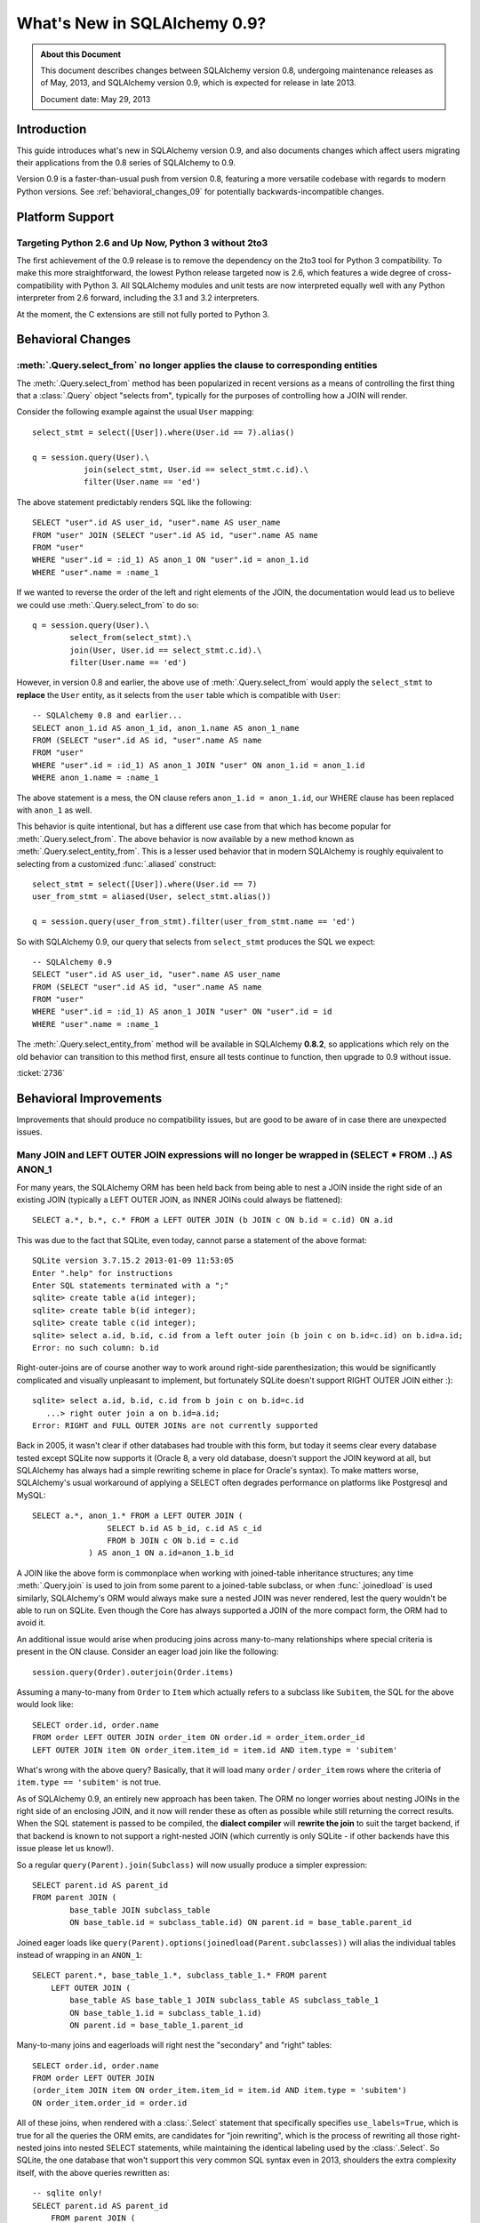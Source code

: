 ==============================
What's New in SQLAlchemy 0.9?
==============================

.. admonition:: About this Document

    This document describes changes between SQLAlchemy version 0.8,
    undergoing maintenance releases as of May, 2013,
    and SQLAlchemy version 0.9, which is expected for release
    in late 2013.

    Document date: May 29, 2013

Introduction
============

This guide introduces what's new in SQLAlchemy version 0.9,
and also documents changes which affect users migrating
their applications from the 0.8 series of SQLAlchemy to 0.9.

Version 0.9 is a faster-than-usual push from version 0.8,
featuring a more versatile codebase with regards to modern
Python versions.   See :ref:`behavioral_changes_09` for
potentially backwards-incompatible changes.

Platform Support
================

Targeting Python 2.6 and Up Now, Python 3 without 2to3
-------------------------------------------------------

The first achievement of the 0.9 release is to remove the dependency
on the 2to3 tool for Python 3 compatibility.  To make this
more straightforward, the lowest Python release targeted now
is 2.6, which features a wide degree of cross-compatibility with
Python 3.   All SQLAlchemy modules and unit tests are now interpreted
equally well with any Python interpreter from 2.6 forward, including
the 3.1 and 3.2 interpreters.

At the moment, the C extensions are still not fully ported to
Python 3.



.. _behavioral_changes_09:

Behavioral Changes
==================

.. _migration_2736:

:meth:`.Query.select_from` no longer applies the clause to corresponding entities
---------------------------------------------------------------------------------

The :meth:`.Query.select_from` method has been popularized in recent versions
as a means of controlling the first thing that a :class:`.Query` object
"selects from", typically for the purposes of controlling how a JOIN will
render.

Consider the following example against the usual ``User`` mapping::

    select_stmt = select([User]).where(User.id == 7).alias()

    q = session.query(User).\
               join(select_stmt, User.id == select_stmt.c.id).\
               filter(User.name == 'ed')

The above statement predictably renders SQL like the following::

    SELECT "user".id AS user_id, "user".name AS user_name
    FROM "user" JOIN (SELECT "user".id AS id, "user".name AS name
    FROM "user"
    WHERE "user".id = :id_1) AS anon_1 ON "user".id = anon_1.id
    WHERE "user".name = :name_1

If we wanted to reverse the order of the left and right elements of the
JOIN, the documentation would lead us to believe we could use
:meth:`.Query.select_from` to do so::

    q = session.query(User).\
            select_from(select_stmt).\
            join(User, User.id == select_stmt.c.id).\
            filter(User.name == 'ed')

However, in version 0.8 and earlier, the above use of :meth:`.Query.select_from`
would apply the ``select_stmt`` to **replace** the ``User`` entity, as it
selects from the ``user`` table which is compatible with ``User``::

    -- SQLAlchemy 0.8 and earlier...
    SELECT anon_1.id AS anon_1_id, anon_1.name AS anon_1_name
    FROM (SELECT "user".id AS id, "user".name AS name
    FROM "user"
    WHERE "user".id = :id_1) AS anon_1 JOIN "user" ON anon_1.id = anon_1.id
    WHERE anon_1.name = :name_1

The above statement is a mess, the ON clause refers ``anon_1.id = anon_1.id``,
our WHERE clause has been replaced with ``anon_1`` as well.

This behavior is quite intentional, but has a different use case from that
which has become popular for :meth:`.Query.select_from`.  The above behavior
is now available by a new method known as :meth:`.Query.select_entity_from`.
This is a lesser used behavior that in modern SQLAlchemy is roughly equivalent
to selecting from a customized :func:`.aliased` construct::

    select_stmt = select([User]).where(User.id == 7)
    user_from_stmt = aliased(User, select_stmt.alias())

    q = session.query(user_from_stmt).filter(user_from_stmt.name == 'ed')

So with SQLAlchemy 0.9, our query that selects from ``select_stmt`` produces
the SQL we expect::

    -- SQLAlchemy 0.9
    SELECT "user".id AS user_id, "user".name AS user_name
    FROM (SELECT "user".id AS id, "user".name AS name
    FROM "user"
    WHERE "user".id = :id_1) AS anon_1 JOIN "user" ON "user".id = id
    WHERE "user".name = :name_1

The :meth:`.Query.select_entity_from` method will be available in SQLAlchemy
**0.8.2**, so applications which rely on the old behavior can transition
to this method first, ensure all tests continue to function, then upgrade
to 0.9 without issue.

:ticket:`2736`

Behavioral Improvements
=======================

Improvements that should produce no compatibility issues, but are good
to be aware of in case there are unexpected issues.

.. _feature_joins_09:

Many JOIN and LEFT OUTER JOIN expressions will no longer be wrapped in (SELECT * FROM ..) AS ANON_1
---------------------------------------------------------------------------------------------------

For many years, the SQLAlchemy ORM has been held back from being able to nest
a JOIN inside the right side of an existing JOIN (typically a LEFT OUTER JOIN,
as INNER JOINs could always be flattened)::

    SELECT a.*, b.*, c.* FROM a LEFT OUTER JOIN (b JOIN c ON b.id = c.id) ON a.id

This was due to the fact that SQLite, even today, cannot parse a statement of the above format::

    SQLite version 3.7.15.2 2013-01-09 11:53:05
    Enter ".help" for instructions
    Enter SQL statements terminated with a ";"
    sqlite> create table a(id integer);
    sqlite> create table b(id integer);
    sqlite> create table c(id integer);
    sqlite> select a.id, b.id, c.id from a left outer join (b join c on b.id=c.id) on b.id=a.id;
    Error: no such column: b.id

Right-outer-joins are of course another way to work around right-side
parenthesization; this would be significantly complicated and visually unpleasant
to implement, but fortunately SQLite doesn't support RIGHT OUTER JOIN either :)::

    sqlite> select a.id, b.id, c.id from b join c on b.id=c.id
       ...> right outer join a on b.id=a.id;
    Error: RIGHT and FULL OUTER JOINs are not currently supported

Back in 2005, it wasn't clear if other databases had trouble with this form,
but today it seems clear every database tested except SQLite now supports it
(Oracle 8, a very old database, doesn't support the JOIN keyword at all,
but SQLAlchemy has always had a simple rewriting scheme in place for Oracle's syntax).
To make matters worse, SQLAlchemy's usual workaround of applying a
SELECT often degrades performance on platforms like Postgresql and MySQL::

    SELECT a.*, anon_1.* FROM a LEFT OUTER JOIN (
                    SELECT b.id AS b_id, c.id AS c_id
                    FROM b JOIN c ON b.id = c.id
                ) AS anon_1 ON a.id=anon_1.b_id

A JOIN like the above form is commonplace when working with joined-table inheritance structures;
any time :meth:`.Query.join` is used to join from some parent to a joined-table subclass, or
when :func:`.joinedload` is used similarly, SQLAlchemy's ORM would always make sure a nested
JOIN was never rendered, lest the query wouldn't be able to run on SQLite.  Even though
the Core has always supported a JOIN of the more compact form, the ORM had to avoid it.

An additional issue would arise when producing joins across many-to-many relationships
where special criteria is present in the ON clause. Consider an eager load join like the following::

    session.query(Order).outerjoin(Order.items)

Assuming a many-to-many from ``Order`` to ``Item`` which actually refers to a subclass
like ``Subitem``, the SQL for the above would look like::

    SELECT order.id, order.name
    FROM order LEFT OUTER JOIN order_item ON order.id = order_item.order_id
    LEFT OUTER JOIN item ON order_item.item_id = item.id AND item.type = 'subitem'

What's wrong with the above query?  Basically, that it will load many ``order`` /
``order_item`` rows where the criteria of ``item.type == 'subitem'`` is not true.

As of SQLAlchemy 0.9, an entirely new approach has been taken.  The ORM no longer
worries about nesting JOINs in the right side of an enclosing JOIN, and it now will
render these as often as possible while still returning the correct results.  When
the SQL statement is passed to be compiled, the **dialect compiler** will **rewrite the join**
to suit the target backend, if that backend is known to not support a right-nested
JOIN (which currently is only SQLite - if other backends have this issue please
let us know!).

So a regular ``query(Parent).join(Subclass)`` will now usually produce a simpler
expression::

    SELECT parent.id AS parent_id
    FROM parent JOIN (
            base_table JOIN subclass_table
            ON base_table.id = subclass_table.id) ON parent.id = base_table.parent_id

Joined eager loads like ``query(Parent).options(joinedload(Parent.subclasses))``
will alias the individual tables instead of wrapping in an ``ANON_1``::

    SELECT parent.*, base_table_1.*, subclass_table_1.* FROM parent
        LEFT OUTER JOIN (
            base_table AS base_table_1 JOIN subclass_table AS subclass_table_1
            ON base_table_1.id = subclass_table_1.id)
            ON parent.id = base_table_1.parent_id

Many-to-many joins and eagerloads will right nest the "secondary" and "right" tables::

    SELECT order.id, order.name
    FROM order LEFT OUTER JOIN
    (order_item JOIN item ON order_item.item_id = item.id AND item.type = 'subitem')
    ON order_item.order_id = order.id

All of these joins, when rendered with a :class:`.Select` statement that specifically
specifies ``use_labels=True``, which is true for all the queries the ORM emits,
are candidates for "join rewriting", which is the process of rewriting all those right-nested
joins into nested SELECT statements, while maintaining the identical labeling used by
the :class:`.Select`.  So SQLite, the one database that won't support this very
common SQL syntax even in 2013, shoulders the extra complexity itself,
with the above queries rewritten as::

    -- sqlite only!
    SELECT parent.id AS parent_id
        FROM parent JOIN (
            SELECT base_table.id AS base_table_id,
                    base_table.parent_id AS base_table_parent_id,
                    subclass_table.id AS subclass_table_id
            FROM base_table JOIN subclass_table ON base_table.id = subclass_table.id
        ) AS anon_1 ON parent.id = anon_1.base_table_parent_id

    -- sqlite only!
    SELECT parent.id AS parent_id, anon_1.subclass_table_1_id AS subclass_table_1_id,
            anon_1.base_table_1_id AS base_table_1_id,
            anon_1.base_table_1_parent_id AS base_table_1_parent_id
    FROM parent LEFT OUTER JOIN (
        SELECT base_table_1.id AS base_table_1_id,
            base_table_1.parent_id AS base_table_1_parent_id,
            subclass_table_1.id AS subclass_table_1_id
        FROM base_table AS base_table_1
        JOIN subclass_table AS subclass_table_1 ON base_table_1.id = subclass_table_1.id
    ) AS anon_1 ON parent.id = anon_1.base_table_1_parent_id

    -- sqlite only!
    SELECT "order".id AS order_id
    FROM "order" LEFT OUTER JOIN (
            SELECT order_item_1.order_id AS order_item_1_order_id,
                order_item_1.item_id AS order_item_1_item_id,
                item.id AS item_id, item.type AS item_type
    FROM order_item AS order_item_1
        JOIN item ON item.id = order_item_1.item_id AND item.type IN (?)
    ) AS anon_1 ON "order".id = anon_1.order_item_1_order_id

The :meth:`.Join.alias`, :func:`.aliased` and :func:`.with_polymorphic` functions now
support a new argument, ``flat=True``, which is used to construct aliases of joined-table
entities without embedding into a SELECT.   This flag is not on by default, to help with
backwards compatibility - but now a "polymorhpic" selectable can be joined as a target
without any subqueries generated::

    employee_alias = with_polymorphic(Person, [Engineer, Manager], flat=True)

    session.query(Company).join(
                        Company.employees.of_type(employee_alias)
                    ).filter(
                        or_(
                            Engineer.primary_language == 'python',
                            Manager.manager_name == 'dilbert'
                        )
                    )

Generates (everywhere except SQLite)::

    SELECT companies.company_id AS companies_company_id, companies.name AS companies_name
    FROM companies JOIN (
        people AS people_1
        LEFT OUTER JOIN engineers AS engineers_1 ON people_1.person_id = engineers_1.person_id
        LEFT OUTER JOIN managers AS managers_1 ON people_1.person_id = managers_1.person_id
    ) ON companies.company_id = people_1.company_id
    WHERE engineers.primary_language = %(primary_language_1)s
        OR managers.manager_name = %(manager_name_1)s

:ticket:`2369` :ticket:`2587`

Label constructs can now render as their name alone in an ORDER BY
------------------------------------------------------------------

For the case where a :class:`.Label` is used in both the columns clause
as well as the ORDER BY clause of a SELECT, the label will render as
just it's name in the ORDER BY clause, assuming the underlying dialect
reports support of this feature.

E.g. an example like::

    from sqlalchemy.sql import table, column, select, func

    t = table('t', column('c1'), column('c2'))
    expr = (func.foo(t.c.c1) + t.c.c2).label("expr")

    stmt = select([expr]).order_by(expr)

    print stmt

Prior to 0.9 would render as::

    SELECT foo(t.c1) + t.c2 AS expr
    FROM t ORDER BY foo(t.c1) + t.c2

And now renders as::

    SELECT foo(t.c1) + t.c2 AS expr
    FROM t ORDER BY expr

The ORDER BY only renders the label if the label isn't further embedded into an expression within the ORDER BY, other than a simple ``ASC`` or ``DESC``.

The above format works on all databases tested, but might have compatibility issues with older database versions (MySQL 4?  Oracle 8? etc.).   Based on user reports we can add rules
that will disable the feature based on database version detection.

:ticket:`1068`

Dialect Changes
===============

Firebird ``fdb`` is now the default Firebird dialect.
-----------------------------------------------------

The ``fdb`` dialect is now used if an engine is created without a dialect
specifier, i.e. ``firebird://``.  ``fdb`` is a ``kinterbasdb`` compatible
DBAPI which per the Firebird project is now their official Python driver.

:ticket:`2504`


